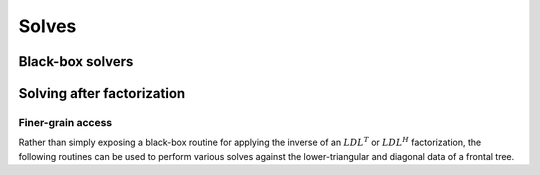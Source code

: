 Solves
======

Black-box solvers
-----------------

.. cpp:function:: void SymmetricSolve( const DistSparseMatrix<F>& A, DistMultiVec<F>& X, bool conjugate=false, bool sequential=true, int numDistSeps=1, int numSeqSeps=1, int cutoff=128 )

   Overwrites :math:`x` with :math:`A^{-1} x`, where :math:`A` is assumed to be 
   symmetric (or Hermitian if `conjugate` is `true`). 
   The main optional argument is 
   whether or not graph partitioning should be performed sequentially or in 
   parallel. For modest-to-large numbers of processes, one should only use 
   parallel graph partitioning if the entire graph for the sparse matrix cannot
   be stored on a single process. The remaining optional arguments determine 
   how many distributed and sequential separators should be tested for each 
   separator (`numDistSeps` and `numSeqSeps`) and what the maximum allowed 
   subdomain size is (`cutoff`). See
   `tests/SimpleSolve <https://github.com/poulson/Clique/blob/master/tests/SimpleSolve.cpp>`__ for an example usage.

.. cpp:function:: void HermitianSolve( const DistSparseMatrix<F>& A, DistMultiVec<F>& X, bool sequential=true, int numDistSeps=1, int numSeqSeps=1, int cutoff=128 )

   Overwrites :math:`x` with :math:`A^{-1} x`, where :math:`A` is assumed to be
   Hermitian. This is simply a wrapper to `SymmetricSolve` with `conjugate`
   set to `true`.

Solving after factorization
---------------------------

.. cpp:function:: void Solve( const DistSymmInfo& info, const DistSymmFrontTree<F>& L, DistNodalMultiVec<F>& X )

   After having performed an :math:`LDL^T` or :math:`LDL^H` factorization 
   (via :cpp:func:`LDL`), this routine can be used to solve a set of 
   right-hand sides. See
   `tests/Solve <https://github.com/poulson/Clique/blob/master/tests/Solve.cpp>`__ for an example usage.

Finer-grain access
^^^^^^^^^^^^^^^^^^

Rather than simply exposing a black-box routine for applying the inverse of 
an :math:`LDL^T` or :math:`LDL^H` factorization, the following routines can 
be used to perform various solves against the lower-triangular and diagonal 
data of a frontal tree.

.. cpp:function:: void LowerSolve( Orientation orientation, const DistSymmInfo& info, const DistSymmFrontTree<F>& L, DistNodalMultiVec<F>& X )

   **TODO: More detailed description.**

.. cpp:function:: void DiagonalSolve( const DistSymmInfo& info, const DistSymmFrontTree<F>& L, DistNodalMultiVec<F>& X )

   **TODO: More detailed description.**
